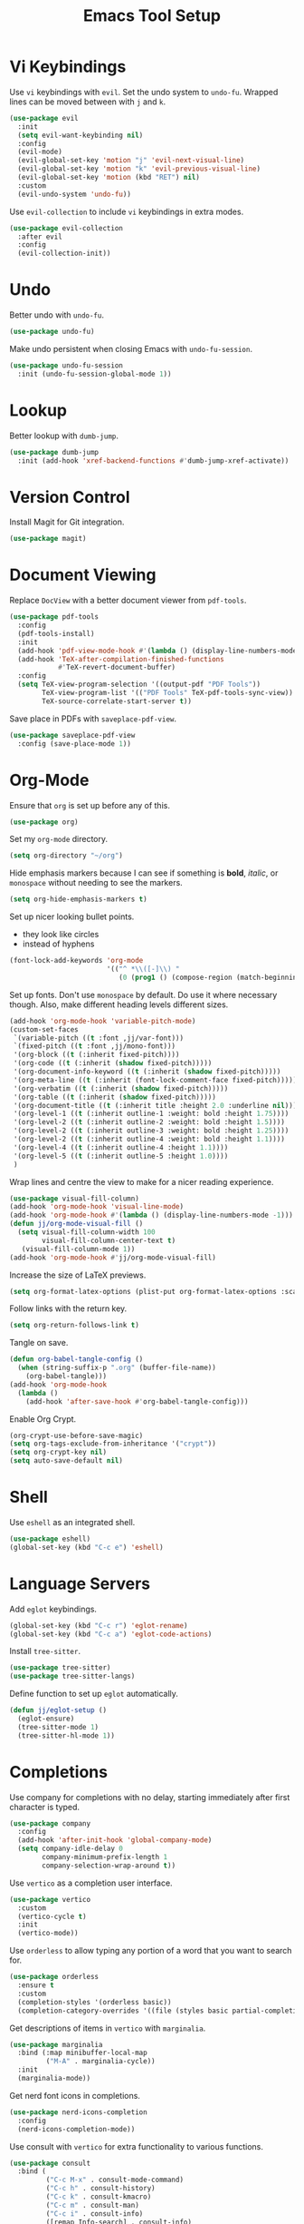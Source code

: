 #+title: Emacs Tool Setup

* Vi Keybindings
Use =vi= keybindings with =evil=. Set the undo system to =undo-fu=. Wrapped lines can be moved between with =j= and =k=.
#+begin_src emacs-lisp :tangle ~/.config/emacs/tools.el :mkdirp yes
  (use-package evil
    :init
    (setq evil-want-keybinding nil)
    :config
    (evil-mode)
    (evil-global-set-key 'motion "j" 'evil-next-visual-line)
    (evil-global-set-key 'motion "k" 'evil-previous-visual-line)
    (evil-global-set-key 'motion (kbd "RET") nil)
    :custom
    (evil-undo-system 'undo-fu))
#+end_src

Use =evil-collection= to include =vi= keybindings in extra modes.
#+begin_src emacs-lisp :tangle ~/.config/emacs/tools.el :mkdirp yes
  (use-package evil-collection
    :after evil
    :config
    (evil-collection-init))
#+end_src

* Undo
Better undo with =undo-fu=.
#+begin_src emacs-lisp :tangle ~/.config/emacs/tools.el :mkdirp yes
  (use-package undo-fu)
#+end_src

Make undo persistent when closing Emacs with =undo-fu-session=.
#+begin_src emacs-lisp :tangle ~/.config/emacs/tools.el :mkdirp yes
  (use-package undo-fu-session
    :init (undo-fu-session-global-mode 1))
#+end_src

* Lookup
Better lookup with =dumb-jump=.
#+begin_src emacs-lisp :tangle ~/.config/emacs/tools.el :mkdirp yes
  (use-package dumb-jump
    :init (add-hook 'xref-backend-functions #'dumb-jump-xref-activate))
#+end_src

* Version Control
Install Magit for Git integration.
#+begin_src emacs-lisp :tangle ~/.config/emacs/tools.el :mkdirp yes
  (use-package magit)
#+end_src

* Document Viewing
Replace =DocView= with a better document viewer from =pdf-tools=.
#+begin_src emacs-lisp :tangle ~/.config/emacs/tools.el :mkdirp yes
  (use-package pdf-tools
    :config
    (pdf-tools-install)
    :init
    (add-hook 'pdf-view-mode-hook #'(lambda () (display-line-numbers-mode -1)))
    (add-hook 'TeX-after-compilation-finished-functions
              #'TeX-revert-document-buffer)
    :config
    (setq TeX-view-program-selection '((output-pdf "PDF Tools"))
          TeX-view-program-list '(("PDF Tools" TeX-pdf-tools-sync-view))
          TeX-source-correlate-start-server t))
#+end_src

Save place in PDFs with =saveplace-pdf-view=.
#+begin_src emacs-lisp :tangle ~/.config/emacs/tools.el :mkdirp yes
  (use-package saveplace-pdf-view
    :config (save-place-mode 1))
#+end_src

* Org-Mode
Ensure that =org= is set up before any of this.
#+begin_src emacs-lisp :tangle ~/.config/emacs/tools.el :mkdirp yes
  (use-package org)
#+end_src
Set my =org-mode= directory.
#+begin_src emacs-lisp :tangle ~/.config/emacs/tools.el :mkdirp yes
  (setq org-directory "~/org")
#+end_src

Hide emphasis markers because I can see if something is *bold*, /italic/, or =monospace= without needing to see the markers.
#+begin_src emacs-lisp :tangle ~/.config/emacs/tools.el :mkdirp yes
  (setq org-hide-emphasis-markers t)
#+end_src

Set up nicer looking bullet points.
- they look like circles
- instead of hyphens
#+begin_src emacs-lisp :tangle ~/.config/emacs/tools.el :mkdirp yes
  (font-lock-add-keywords 'org-mode
                          '(("^ *\\([-]\\) "
                             (0 (prog1 () (compose-region (match-beginning 1) (match-end 1) "•"))))))
#+end_src

Set up fonts. Don't use =monospace= by default. Do use it where necessary though. Also, make different heading levels different sizes.
#+begin_src emacs-lisp :tangle ~/.config/emacs/tools.el :mkdirp yes
  (add-hook 'org-mode-hook 'variable-pitch-mode)
  (custom-set-faces
   `(variable-pitch ((t :font ,jj/var-font)))
   `(fixed-pitch ((t :font ,jj/mono-font)))
   '(org-block ((t (:inherit fixed-pitch))))
   '(org-code ((t (:inherit (shadow fixed-pitch)))))
   '(org-document-info-keyword ((t (:inherit (shadow fixed-pitch)))))
   '(org-meta-line ((t (:inherit (font-lock-comment-face fixed-pitch)))))
   '(org-verbatim ((t (:inherit (shadow fixed-pitch)))))
   '(org-table ((t (:inherit (shadow fixed-pitch)))))
   '(org-document-title ((t (:inherit title :height 2.0 :underline nil))))
   '(org-level-1 ((t (:inherit outline-1 :weight: bold :height 1.75))))
   '(org-level-2 ((t (:inherit outline-2 :weight: bold :height 1.5))))
   '(org-level-2 ((t (:inherit outline-3 :weight: bold :height 1.25))))
   '(org-level-2 ((t (:inherit outline-4 :weight: bold :height 1.1))))
   '(org-level-4 ((t (:inherit outline-4 :height 1.1))))
   '(org-level-5 ((t (:inherit outline-5 :height 1.0))))
   )
#+end_src

Wrap lines and centre the view to make for a nicer reading experience.
#+begin_src emacs-lisp :tangle ~/.config/emacs/tools.el :mkdirp yes
  (use-package visual-fill-column)
  (add-hook 'org-mode-hook 'visual-line-mode)
  (add-hook 'org-mode-hook #'(lambda () (display-line-numbers-mode -1)))
  (defun jj/org-mode-visual-fill ()
    (setq visual-fill-column-width 100
          visual-fill-column-center-text t)
     (visual-fill-column-mode 1))
  (add-hook 'org-mode-hook #'jj/org-mode-visual-fill)
#+end_src

Increase the size of LaTeX previews.
#+begin_src emacs-lisp :tangle ~/.config/emacs/tools.el :mkdirp yes
  (setq org-format-latex-options (plist-put org-format-latex-options :scale 2.0))
#+end_src

Follow links with the return key.
#+begin_src emacs-lisp :tangle ~/.config/emacs/tools.el :mkdirp yes
  (setq org-return-follows-link t)
#+end_src

Tangle on save.
#+begin_src emacs-lisp :tangle ~/.config/emacs/tools.el :mkdirp yes
  (defun org-babel-tangle-config ()
    (when (string-suffix-p ".org" (buffer-file-name))
      (org-babel-tangle)))
  (add-hook 'org-mode-hook
    (lambda ()
      (add-hook 'after-save-hook #'org-babel-tangle-config)))
#+end_src

Enable Org Crypt.
#+begin_src emacs-lisp :tangle ~/.config/emacs/tools.el :mkdirp yes
  (org-crypt-use-before-save-magic)
  (setq org-tags-exclude-from-inheritance '("crypt"))
  (setq org-crypt-key nil)
  (setq auto-save-default nil)
#+end_src

* Shell
Use =eshell= as an integrated shell.
#+begin_src emacs-lisp :tangle ~/.config/emacs/tools.el :mkdirp yes
  (use-package eshell)
  (global-set-key (kbd "C-c e") 'eshell)
#+end_src

* Language Servers
Add =eglot= keybindings.
#+begin_src emacs-lisp :tangle ~/.config/emacs/tools.el :mkdirp yes
  (global-set-key (kbd "C-c r") 'eglot-rename)
  (global-set-key (kbd "C-c a") 'eglot-code-actions)
#+end_src

Install =tree-sitter=.
#+begin_src emacs-lisp :tangle ~/.config/emacs/tools.el :mkdirp yes
  (use-package tree-sitter)
  (use-package tree-sitter-langs)
#+end_src

Define function to set up =eglot= automatically.
#+begin_src emacs-lisp :tangle ~/.config/emacs/tools.el :mkdirp yes
  (defun jj/eglot-setup ()
    (eglot-ensure)
    (tree-sitter-mode 1)
    (tree-sitter-hl-mode 1))
#+end_src

* Completions
Use company for completions with no delay, starting immediately after first character is typed.
#+begin_src emacs-lisp :tangle ~/.config/emacs/tools.el :mkdirp yes
  (use-package company
    :config
    (add-hook 'after-init-hook 'global-company-mode)
    (setq company-idle-delay 0
          company-minimum-prefix-length 1
          company-selection-wrap-around t))
#+end_src

Use =vertico= as a completion user interface.
#+begin_src emacs-lisp :tangle ~/.config/emacs/tools.el :mkdirp yes
  (use-package vertico
    :custom
    (vertico-cycle t)
    :init
    (vertico-mode))
#+end_src

Use =orderless= to allow typing any portion of a word that you want to search for.
#+begin_src emacs-lisp :tangle ~/.config/emacs/tools.el :mkdirp yes
  (use-package orderless
    :ensure t
    :custom
    (completion-styles '(orderless basic))
    (completion-category-overrides '((file (styles basic partial-completion)))))
#+end_src

Get descriptions of items in =vertico= with =marginalia=.
#+begin_src emacs-lisp :tangle ~/.config/emacs/tools.el :mkdirp yes
  (use-package marginalia
    :bind (:map minibuffer-local-map
           ("M-A" . marginalia-cycle))
    :init
    (marginalia-mode))
#+end_src

Get nerd font icons in completions.
#+begin_src emacs-lisp :tangle ~/.config/emacs/tools.el :mkdirp yes
  (use-package nerd-icons-completion
    :config
    (nerd-icons-completion-mode))
#+end_src

Use consult with =vertico= for extra functionality to various functions.
#+begin_src emacs-lisp :tangle ~/.config/emacs/tools.el :mkdirp yes
  (use-package consult
    :bind (
           ("C-c M-x" . consult-mode-command)
           ("C-c h" . consult-history)
           ("C-c k" . consult-kmacro)
           ("C-c m" . consult-man)
           ("C-c i" . consult-info)
           ([remap Info-search] . consult-info)
           ("C-x M-:" . consult-complex-command)
           ("C-x b" . consult-buffer)
           ("C-x 4 b" . consult-buffer-other-window)
           ("C-x 5 b" . consult-buffer-other-frame)
           ("C-x t b" . consult-buffer-other-tab)
           ("C-x r b" . consult-bookmark)
           ("C-x p b" . consult-project-buffer)
           ("M-#" . consult-register-load)
           ("M-'" . consult-register-store)
           ("C-M-#" . consult-register)
           ("M-y" . consult-yank-pop)
           ("M-g e" . consult-compile-error)
           ("M-g f" . consult-flycheck)
           ("M-g g" . consult-goto-line)
           ("M-g M-g" . consult-goto-line)
           ("M-g o" . consult-outline)
           ("M-g m" . consult-mark)
           ("M-g k" . consult-global-mark)
           ("M-g i" . consult-imenu)
           ("M-g I" . consult-imenu-multi)
           ("M-s d" . consult-fd)
           ("M-s c" . consult-locate)
           ("M-s g" . consult-grep)
           ("M-s G" . consult-git-grep)
           ("M-s r" . consult-ripgrep)
           ("M-s l" . consult-line)
           ("M-s L" . consult-line-multi)
           ("M-s k" . consult-keep-lines)
           ("M-s u" . consult-focus-lines)
           ("M-s e" . consult-isearch-history)
           :map isearch-mode-map
           ("M-e" . consult-isearch-history)
           ("M-s e" . consult-isearch-history)
           ("M-s l" . consult-line)
           ("M-s L" . consult-line-multi)
           :map minibuffer-local-map
           ("M-s" . consult-history)
           ("M-r" . consult-history))
    :hook (completion-list-mode . consult-preview-at-point-mode)
    :init
    (setq register-preview-delay 0.5
          register-preview-function #'consult-register-format)
    (advice-add #'register-preview :override #'consult-register-window)
    (setq xref-show-xrefs-function #'consult-xref
          xref-show-definitions-function #'consult-xref)
    :config
    (consult-customize
     consult-theme :preview-key '(:debounce 0.2 any)
     consult-ripgrep consult-git-grep consult-grep
     consult-bookmark consult-recent-file consult-xref
     consult--source-bookmark consult--source-file-register
     consult--source-recent-file consult--source-project-recent-file
     :preview-key '(:debounce 0.4 any))
    (setq consult-narrow-key "<"))
#+end_src

Use Flycheck for syntax checking.
#+begin_src emacs-lisp :tangle ~/.config/emacs/tools.el :mkdirp yes
  (use-package flycheck
    :config
    (add-hook 'after-init-hook #'global-flycheck-mode))
#+end_src

Use Flyspell for spell checking.
#+begin_src emacs-lisp :tangle ~/.config/emacs/tools.el :mkdirp yes
  (dolist (hook '(text-mode-hook))
    (add-hook hook (lambda () (flyspell-mode 1))))
  (use-package flyspell-correct
    :after flyspell
    :bind (:map flyspell-mode-map ("C-;" . flyspell-correct-wrapper)))
#+end_src

* Snippets
Use =yasnippet= for snippets so I don't need to type as much.
#+begin_src emacs-lisp :tangle ~/.config/emacs/tools.el :mkdirp yes
  (use-package yasnippet
    :init
    (yas-global-mode 1)
    :config
    (global-set-key (kbd "C-c s") 'yas-insert-snippet))
#+end_src

Install snippet collection for =yasnippet=.
#+begin_src emacs-lisp :tangle ~/.config/emacs/tools.el :mkdirp yes
  (use-package yasnippet-snippets)
#+end_src

* Formatting
Automatically format with Apheleia and =clang-format=.
#+begin_src emacs-lisp :tangle ~/.config/emacs/tools.el :mkdirp yes
  (use-package apheleia
    :init (apheleia-global-mode +1))
  (use-package clang-format)
#+end_src

* RSS
Use Emacs as an RSS feed with =elfeed=.
#+begin_src emacs-lisp :tangle ~/.config/emacs/tools.el :mkdirp yes
  (use-package elfeed
    :config
    (global-set-key (kbd "C-c f") 'elfeed)
    (global-set-key (kbd "C-c M-f") 'elfeed-update))
#+end_src

Make =elfeed= more powerful with =elfeed-goodies=.
#+begin_src emacs-lisp :tangle ~/.config/emacs/tools.el :mkdirp yes
  (use-package elfeed-goodies
    :after elfeed
    :config
    (elfeed-goodies/setup))
#+end_src

Store my feed in Org-mode [[./feed.org][here]].
#+begin_src emacs-lisp :tangle ~/.config/emacs/tools.el :mkdirp yes
  (use-package elfeed-org
    :config
    (elfeed-org)
    (setq rmh-elfeed-org-files (list "~/.config/emacs/feed.org")))
#+end_src

* Deft
Use the Deft package to manage notes.
#+begin_src emacs-lisp :tangle ~/.config/emacs/tools.el :mkdirp yes
  (use-package deft
    :config
    (global-set-key (kbd "C-c d") 'deft)
    (setq deft-directory "~/notes/"
          deft-default-extension "org"))
#+end_src
